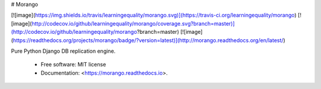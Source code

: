 # Morango

[![image](https://img.shields.io/travis/learningequality/morango.svg)](https://travis-ci.org/learningequality/morango)
[![image](http://codecov.io/github/learningequality/morango/coverage.svg?branch=master)](http://codecov.io/github/learningequality/morango?branch=master)
[![image](https://readthedocs.org/projects/morango/badge/?version=latest)](http://morango.readthedocs.org/en/latest/)

Pure Python Django DB replication engine.

  - Free software: MIT license
  - Documentation: <https://morango.readthedocs.io>.


